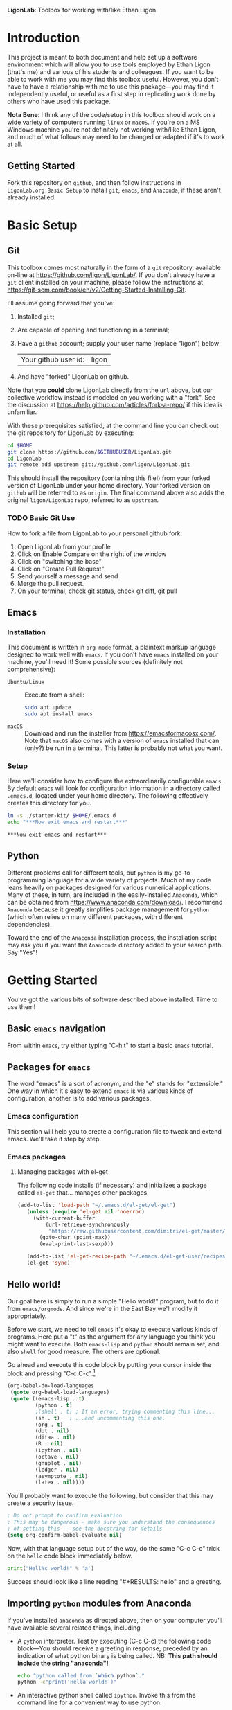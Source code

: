   *LigonLab*: Toolbox for working with/like Ethan Ligon

* Introduction
  :PROPERTIES:
  :EXPORT_FILE_NAME: README
  :EXPORT_TITLE: LigonLab: Toolbox for working with/like Ethan Ligon
  :END:
This project is meant to both document and help set up a software
environment which will allow you to use tools employed by Ethan Ligon
(that's me) and various of his students and colleagues.  If you want
to be able to work with me you may find this toolbox useful.  However,
you don't have to have a relationship with me to use this
package---you may find it independently useful, or useful as a first
step in replicating work done by others who have used this package.

*Nota Bene*: I think any of the code/setup in this toolbox should work on a wide
variety of computers running =linux= or =macOS=.  If you're on a MS
Windows machine you're not definitely not working with/like Ethan
Ligon, and much of what follows may need to be changed or adapted if
it's to work at all.

** Getting Started
   Fork this repository on =github=, and then follow instructions in
   =LigonLab.org:Basic Setup= to install =git=, =emacs=, and
   =Anaconda=, if these aren't already installed.
   
* Basic Setup
** Git

 This toolbox comes most naturally in the form of a =git= repository,
 available on-line at https://github.com/ligon/LigonLab/.  If you don't
 already have a =git= client installed on your machine, please follow
 the instructions at
 https://git-scm.com/book/en/v2/Getting-Started-Installing-Git. 

 I'll assume going forward that you've:
   1. Installed =git=; 
   2. Are capable of opening and functioning in a terminal;
   3. Have a =github= account; supply your user name (replace "ligon") below
      #+name: githubuser
      | Your github user id: | ligon |
   4. And have "forked" LigonLab on github.

 Note that you *could* clone LigonLab directly from the =url= above, but our
 collective workflow instead is modeled on you working with a "fork".
 See the discussion at https://help.github.com/articles/fork-a-repo/
 if this idea is unfamiliar.
 
 With these prerequisites satisfied, at the command line you can check out the git
 repository for LigonLab by executing:

 #+begin_src sh :export code :var GITHUBUSER=githubuser[0,1]
 cd $HOME
 git clone https://github.com/$GITHUBUSER/LigonLab.git
 cd LigonLab
 git remote add upstream git://github.com/ligon/LigonLab.git
 #+end_src

 This should install the repository (containing this file!) from your
 forked version of LigonLab under your home directory.  Your forked
 version on =github= will be referred to as =origin=.  The final
 command above also adds the original =ligon/LigonLab= repo, referred
 to as =upstream=. 

*** TODO Basic Git Use

How to fork a file from LigonLab to your personal github fork:
   1. Open LigonLab from your profile
   2. Click on Enable Compare on the right of the window
   3. Click on "switching the base"
   4. Click on "Create Pull Request"
   5. Send yourself a message and send
   6. Merge the pull request.
   7. On your terminal, check git status, check git diff, git pull


** Emacs
*** Installation
  This document is written in =org-mode= format, a plaintext markup
  language designed to work well with =emacs=.  If you don't have
  =emacs= installed on your machine, you'll need it!  Some possible
  sources (definitely not comprehensive):

  - =Ubuntu/Linux= :: Execute from a shell:
    #+begin_src bash :exports code
    sudo apt update 
    sudo apt install emacs
    #+end_src

  - =macOS= :: Download and run the installer from
               https://emacsformacosx.com/.
               Note that =macOS= also comes with a version of =emacs=
               installed that can (only?) be run in a terminal.  This
               latter is probably not what you want.
*** Setup	       
    Here we'll consider how to configure the extraordinarily
    configurable =emacs=.  By default =emacs= will look for
    configuration information in a directory called =.emacs.d=,
    located under your home directory.  The following effectively 
    creates this directory for you.
    #+begin_src sh :exports code
    ln -s ./starter-kit/ $HOME/.emacs.d
    echo "***Now exit emacs and restart***"
    #+end_src

    #+RESULTS:
    : ***Now exit emacs and restart***

** Python
   Different problems call for different tools, but =python= is my
   go-to programming language for a wide variety of projects.  Much of
   my code leans heavily on packages designed for various numerical
   applications.  Many of these, in turn, are included in the
   easily-installed =Anaconda=, which can be obtained from
   https://www.anaconda.com/download/.  I recommend =Anaconda= because
   it greatly simplifies package management for =python= (which often
   relies on many different packages, with different dependencies).

   Toward the end of the =Anaconda= installation process, the
   installation script may ask you if you want the =Ananconda=
   directory added to your search path.  Say "Yes"!

* Getting Started
  You've got the various bits of software described above installed.
  Time to use them!
** Basic =emacs= navigation
   From within =emacs=, try either typing "C-h t" to start a basic
   =emacs= tutorial.

** Packages for =emacs=
   The word "emacs" is a sort of acronym, and the "e" stands for
   "extensible."  One way in which it's easy to extend =emacs= is via
   various kinds of configuration; another is to add various packages.  

*** Emacs configuration
    This section will help you to create a configuration file to tweak
    and extend emacs.  We'll take it step by step.


*** Emacs packages
**** Managing packages with el-get    
     The following code installs (if necessary) and initializes a
     package called =el-get= that... manages other packages.  

         #+begin_src emacs-lisp :tangle ~/.emacs.d/ligonlab.el
           (add-to-list 'load-path "~/.emacs.d/el-get/el-get")
              (unless (require 'el-get nil 'noerror)
                (with-current-buffer
                    (url-retrieve-synchronously
                     "https://raw.githubusercontent.com/dimitri/el-get/master/el-get-install.el")
                  (goto-char (point-max))
                  (eval-print-last-sexp)))

              (add-to-list 'el-get-recipe-path "~/.emacs.d/el-get-user/recipes")
              (el-get 'sync)
        #+end_src   

        #+results:

** Hello world!
   Our goal here is simply to run a simple "Hello world!" program, but
   to do it from =emacs/orgmode=.  And since we're in the East Bay
   we'll modify it appropriately.
 
   Before we start, we need to tell =emacs= it's okay to execute
   various kinds of programs.  Here put a "t" as the argument for any
   language you think you might want to execute.  Both =emacs-lisp=
   and =python= should remain set, and also =shell= for good measure.
   The others are optional.

   Go ahead and execute this code block by putting your cursor inside
   the block and pressing "C-c C-c".[fn:: Some versions of =emacs= may
   require you to change =sh= to =shell= in the code block below.]

   #+begin_src emacs-lisp :tangle yes                                  
   (org-babel-do-load-languages                                        
    (quote org-babel-load-languages)                                   
    (quote ((emacs-lisp . t)                                           
            (python . t)                                               
            ;(shell . t) ; If an error, trying commenting this line...  
            (sh . t)   ; ...and uncommenting this one.                
            (org . t)                                                  
            (dot . nil)                                                
            (ditaa . nil)                                              
            (R . nil)                                                  
            (ipython . nil)                                            
            (octave . nil)                                             
            (gnuplot . nil)                                            
            (ledger . nil)                                             
            (asymptote . nil)                                          
            (latex . nil))))
   #+end_src                                                           

   #+RESULTS:

   You'll probably want to execute the following, but consider that
   this may create a security issue.
   #+begin_src emacs-lisp :tangle yes
   ; Do not prompt to confirm evaluation
   ; This may be dangerous - make sure you understand the consequences
   ; of setting this -- see the docstring for details
   (setq org-confirm-babel-evaluate nil)
   #+end_src

   #+RESULTS:

   Now, with that language setup out of the way, do the same "C-c C-c"
   trick on the =hello= code block immediately below.

   #+name: hello  
   #+begin_src python :results output  
   print("Hell%c world!" % 'a')
   #+end_src

   Success should look like a line reading "#+RESULTS: hello" and a greeting.

** Importing =python= modules from Anaconda
   If you've installed =anaconda= as directed above, then on your
   computer you'll have available several related things, including

    - A =python= interpreter.  Test by executing (C-c C-c) the
      following code block---You should receive a greeting in
      response, preceded by an indication of what python binary is
      being called.  NB: *This path should include the string "anaconda"!*
      #+begin_src sh :results output
      echo "python called from `which python`."
      python -c"print('Hella world!')"
      #+end_src

    - An interactive python shell called =ipython=.  Invoke this from
      the command line for a convenient way to use python.

    - A collection of packages and modules useful for research
      computing.  A leading example is the =pandas= package.  Execute
      the following to make sure this works:
      #+begin_src python :results output
      import pandas as pd
      print(pd.__file__)      
      #+end_src

      #+results:

      *Once again this path should include the string "anaconda".*


